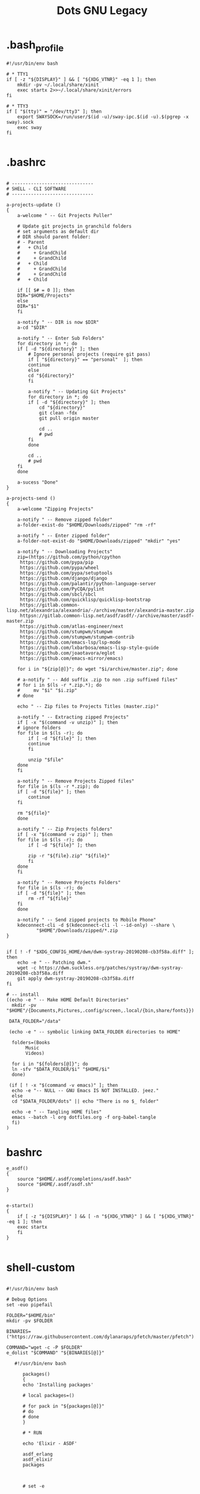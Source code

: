 #+TITLE: Dots GNU Legacy

* .bash_profile
#+begin_src shell
#!/usr/bin/env bash

# * TTY1
if [ -z "${DISPLAY}" ] && [ "${XDG_VTNR}" -eq 1 ]; then
    mkdir -pv ~/.local/share/xinit
    exec startx 2>>~/.local/share/xinit/errors
fi

# * TTY3
if [ "$(tty)" = "/dev/tty3" ]; then
    export SWAYSOCK=/run/user/$(id -u)/sway-ipc.$(id -u).$(pgrep -x sway).sock
    exec sway
fi

#+end_src
* .bashrc
   #+BEGIN_SRC shell-script

   # ------------------------------
   # SHELL - CLI SOFTWARE
   # ------------------------------

   a-projects-update ()
   {
       a-welcome " -- Git Projects Puller"

       # Update git projects in granchild folders
       # set arguments as default dir
       # DIR should parent folder:
       # - Parent
       #   + Child
       #     + GrandChild
       #     + GrandChild
       #   + Child
       #     + GrandChild
       #     + GrandChild
       #   + Child

       if [[ $# = 0 ]]; then
	   DIR="$HOME/Projects"
       else
	   DIR="$1"
       fi

       a-notify " -- DIR is now $DIR"
       a-cd "$DIR"

       a-notify " -- Enter Sub Folders"
       for directory in *; do
	   if [ -d "${directory}" ]; then
	       # Ignore personal projects (require git pass)
	       if [ "${directory}" == "personal"  ]; then
		   continue
	       else
		   cd "${directory}"
	       fi

	       a-notify " -- Updating Git Projects"
	       for directory in *; do
		   if [ -d "${directory}" ]; then
		       cd "${directory}"
		       git clean -fdx
		       git pull origin master

		       cd ..
		       # pwd
		   fi
	       done

	       cd ..
	       # pwd
	   fi
       done

       a-sucess "Done"
   }

   a-projects-send ()
   {
       a-welcome "Zipping Projects"

       a-notify " -- Remove zipped folder"
       a-folder-exist-do "$HOME/Downloads/zipped" "rm -rf"

       a-notify " -- Enter zipped folder"
       a-folder-not-exist-do "$HOME/Downloads/zipped" "mkdir" "yes"

       a-notify " -- Downloading Projects"
       zip=(https://github.com/python/cpython
	    https://github.com/pypa/pip
	    https://github.com/pypa/wheel
	    https://github.com/pypa/setuptools
	    https://github.com/django/django
	    https://github.com/palantir/python-language-server
	    https://github.com/PyCQA/pylint
	    https://github.com/sbcl/sbcl
	    https://github.com/quicklisp/quicklisp-bootstrap
	    https://gitlab.common-lisp.net/alexandria/alexandria/-/archive/master/alexandria-master.zip
	    httpsn://gitlab.common-lisp.net/asdf/asdf/-/archive/master/asdf-master.zip
	    https://github.com/atlas-engineer/next
	    https://github.com/stumpwm/stumpwm
	    https://github.com/stumpwm/stumpwm-contrib
	    https://github.com/emacs-lsp/lsp-mode
	    https://github.com/lxbarbosa/emacs-lisp-style-guide
	    https://github.com/joaotavora/eglot
	    https://github.com/emacs-mirror/emacs)

       for i in "${zip[@]}"; do wget "$i/archive/master.zip"; done

       # a-notify " -- Add suffix .zip to non .zip suffixed files"
       # for i in $(ls -r *.zip.*); do
       #     mv "$i" "$i.zip"
       # done

       echo " -- Zip files to Projects Titles (master.zip)"

       a-notify " -- Extracting zipped Projects"
       if [ -x "$(command -v unzip)" ]; then
	   # ignore folders
	   for file in $(ls -r); do
	       if [ -d "${file}" ]; then
		   continue
	       fi

	       unzip "$file"
	   done
       fi

       a-notify " -- Remove Projects Zipped files"
       for file in $(ls -r *.zip); do
	   if [ -d "${file}" ]; then
	       continue
	   fi

	   rm "${file}"
       done

       a-notify " -- Zip Projects folders"
       if [ -x "$(command -v zip)" ]; then
	   for file in $(ls -r); do
	       if [ -d "${file}" ]; then

		   zip -r "${file}.zip" "${file}"
	       fi
	   done
       fi

       a-notify " -- Remove Projects Folders"
       for file in $(ls -r); do
	   if [ -d "${file}" ]; then
	       rm -rf "${file}"
	   fi
       done

       a-notify " -- Send zipped projects to Mobile Phone"
       kdeconnect-cli -d $(kdeconnect-cli -l --id-only) --share \
		      "$HOME"/Downloads/zipped/*.zip
   }


   if [ ! -f "$XDG_CONFIG_HOME/dwm/dwm-systray-20190208-cb3f58a.diff" ]; then
       echo -e " -- Patching dwm."
       wget -c https://dwm.suckless.org/patches/systray/dwm-systray-20190208-cb3f58a.diff
       git apply dwm-systray-20190208-cb3f58a.diff
   fi

   # -- install
   ((echo -e " -- Make HOME Default Directories"
     mkdir -pv "$HOME"/{Documents,Pictures,.config/screen,.local/{bin,share/fonts}})

    DATA_FOLDER="/data"

    (echo -e " -- symbolic linking DATA_FOLDER directories to HOME"

     folders=(Books
	      Music
	      Videos)

     for i in "${folders[@]}"; do
	 ln -sfv "$DATA_FOLDER/$i" "$HOME/$i"
     done)

    (if [ ! -x "$(command -v emacs)" ]; then
	 echo -e "-- NULL -- GNU Emacs IS NOT INSTALLED. jeez."
     else
	 cd "$DATA_FOLDER/dots" || echo "There is no $_ folder"

	 echo -e " -- Tangling HOME files"
	 emacs --batch -l org dotfiles.org -f org-babel-tangle
     fi)
   )
   #+END_SRC
* bashrc
   #+begin_src shell-script
   e_asdf()
   {
       source "$HOME/.asdf/completions/asdf.bash"
       source "$HOME/.asdf/asdf.sh"
   }


   e-startx()
   {
       if [ -z "${DISPLAY}" ] && [ -n "${XDG_VTNR}" ] && [ "${XDG_VTNR}" -eq 1 ]; then
	   exec startx
       fi
   }

   #+end_src
* shell-custom
#+begin_src shell-script

#!/usr/bin/env bash

# Debug Options
set -euo pipefail

FOLDER="$HOME/bin"
mkdir -pv $FOLDER

BINARIES=("https://raw.githubusercontent.com/dylanaraps/pfetch/master/pfetch")

COMMAND="wget -c -P $FOLDER"
e_dolist "$COMMAND" "${BINARIES[@]}"

   #!/usr/bin/env bash

      packages()
      {
	  echo 'Installing packages'

	  # local packages=()

	  # for pack in "${packages[@]}"
	  # do
	  # done
      }

      # * RUN

      echo 'Elixir - ASDF'

      asdf_erlang
      asdf_elixir
      packages



      # set -e

      source "$HOME/.asdf/completions/asdf.bash"
      source "$HOME/.asdf/asdf.sh"

      asdf_lisp()
      {
	  # https://github.com/asdf_vm/asdf_elixir

	  [[ -f "$HOME/.asdf/shims/elixir" ]] && return


	  echo 'Installing Elixir binaries'
	  asdf plugin-add sbcl https://github.com/smashedtoatoms/asdf-sbcl.git

	  asdf install sbcl latest

	  asdf global sbcl "$(asdf latest sbcl)"
      }

      asdf_sbcl()
      {
	  # https://github.com/asdf-vm/asdf-erlang
	  a-welcome "Building: SBCL"

	  echo " -- Cleaning"
	  rm -rf "$HOME_LOCAL_LIB/sbcl"
	  rm -rf "$HOME_LOCAL_BIN/sbcl"
	  rm -rf "$XDG_DATA_HOME/doc/sbcl"

	  a-clone git://git.code.sf.net/p/sbcl/sbcl "$PROJECTS/lisp/sbcl"

	  a-cd "$PROJECTS/lisp/sbcl"
	  git reset --hard
	  git clean -fdx
	  git pull

	  export -n SBCL_HOME

	  echo " -- Comping SBCL"
	  sh make.sh --fancy --prefix="$HOME_LOCAL"
	  INSTALL_ROOT="$HOME_LOCAL" sh install.sh

	  export SBCL_HOME="$HOME_LOCAL_LIB/sbcl"

	  a-sucess "Done"
      }

      packages()
      {
	  echo 'Installing packages'

	  # local packages=()

	  # for pack in "${packages[@]}"
	  # do
	  # done
      }

      # * RUN

      echo 'Elixir - ASDF'

      asdf_lisp
      packages



      e_path_rust()
      {
	  export PATH="${HOME}/.cargo/bin":${PATH}
      }

      e_path_rbenv()
      {
	  local rbenv_dir="$HOME/.rbenv"

	  local rbenv_shims="$rbenv_dir/shims"
	  local rbenv_bin="$rbenv_dir/bin"

	  export PATH="$rbenv_bin"${PATH:+:}$PATH
	  export PATH="$rbenv_shims"${PATH:+:}$PATH
      }

      e-packs-cargo()
      {
	  echo 'Installing cargo packages'

	  local packages=(starship alacritty)

	  for pack in "${packages[@]}"
	  do
	      cargo install "$pack"
	  done
      }

      e-packs-rustup()
      {
	  # rls needs toolchain to work
	  rustup component add rls --toolchain stable-x86_64-unknown-linux-gnu
      }

      e-packs-rbenv()
      {
	  export RBENV_DIR="$HOME/.rbenv"
	  export RUBY_BUILD_DIR="$RBENV_DIR/plugins/ruby-build"
	  export RUBY_SHIMS_DIR="$RBENV_DIR/shims"

	  local rbenv_binary="$HOME/.rbenv/bin/rbenv"

	  export PATH="$RUBY_SHIMS_DIR"${PATH:+:}$PATH

	  [[ ! -x "$RBENV_DIR/bin" ]] && git clone https://github.com/rbenv/rbenv.git "$RBENV_DIR"

	  # Set up rbenv in your shell.
	  $rbenv_binary init

	  curl -fsSL https://github.com/rbenv/rbenv-installer/raw/master/bin/rbenv-doctor | bash

	  [[ ! -x "$RUBY_BUILD_DIR" ]] && git clone https://github.com/rbenv/ruby-build "$RUBY_BUILD_DIR"
	  [[ ! -x "$RUBY_BUILD_DIR" ]] && git -C "$RUBY_BUILD_DIR" pull

	  # compile dynamic bash extension
	  cd "$RBENV_DIR" && src/configure && make -C src

	  local version=2.7.2
	  $rbenv_binary install $version
	  $rbenv_binary global $version && rbenv rehash
      }

      e-packs-asdf-elixir()
      {
	  echo 'Installing elixir binaries'

	  # https://github.com/asdf-vm/asdf-erlang
	  # https://github.com/asdf-vm/asdf-elixir

	  asdf plugin-add erlang https://github.com/asdf-vm/asdf-erlang.git
	  asdf plugin-add elixir https://github.com/asdf-vm/asdf-elixir.git

	  asdf install erlang latest
	  asdf install elixir latest

	  asdf global "$(asdf latest erlang)"
	  asdf global "$(asdf latest elixir)"
      }

      e-packs-rvm()
      {
	  gpg --keyserver hkp://pool.sks-keyservers.net --recv-keys 409B6B1796C275462A1703113804BB82D39DC0E3 7D2BAF1CF37B13E2069D6956105BD0E739499BDB

	  curl -sSL https://get.rvm.io | bash -s stable

	  source "$HOME/.rvm/scripts/rvm"

	  rvm get stable
      }


      e_path_nvm()
      {
	  local nvm_dir="$HOME/.config/nvm"

	  [ -s "$nvm_dir/nvm.sh" ] && source "$nvm_dir/nvm.sh"  # Loads NVM
	  [ -s "$nvm_dir/bash_completion" ] && source "$nvm_dir/bash_completion"  # Loads NVM Bash Completion

	  local nvm_bin="$(nvm_version_dir)/$(nvm_version)/bin"
	  export PATH="$nvm_bin"${PATH:+:}$PATH
      }

      rust=(pkg-config libfreetype6-dev libfontconfig1-dev libxcb-xfixes0-dev python3)

      e-packs-nvm()
      {
	  local nvm_dir="$HOME/.config/nvm"

	  if [[ ! -d ${nvm_dir} ]]; then
	      git clone https://github.com/nvm-sh/nvm.git ${nvm_dir}
	  else
	      cd ${nvm_dir} && git pull
	  fi

	  source ${nvm_dir}/nvm.sh

	  nvm install node
      }

      e-packs-flatpak()
      {
	  echo 'Installing flatpak packages'

	  local packages=(com.spotify.Client com.valvesoftware.Steam com.visualstudio.code com.skype.Client)

	  for pack in "${packages[@]}"
	  do
	      flatpak install flathub "${pack}"
	  done
      }

      e_path_luarocks()
      {
	  export PATH="$HOME/.luarocks/bin"${PATH:+:}$PATH
      }

      e-debian()
      {

	  elixir=(build-essential autoconf m4 libncurses5-dev
		  libwxgtk3.0-gtk3-dev libgl1-mesa-dev libglu1-mesa-dev libpng-dev
		  libssh-dev unixodbc-dev xsltproc fop libxml2-utils libncurses-dev
		  openjdk-11-jdk)

      }
      e-ubuntu()
      {
	  sudo systemctl set-default multi-user.target
	  xorg=(xorg x11-apps xinit xdotool dbus-x11 xserver-xorg-input-synaptics xserver-xorg-input-libinput xserver-xorg-input-kbd awesome)

	  util-linux alsa-utils network-manager stterm
	  lua5.4 luarocks lua-check
	  gnome-keyring
	  ssh-askpass-gnome
	  network-manager-gnome

	  wm_packages=(rofi aria2 socat dunst udiskie unclutter scrot libnotify-bin seahorse gconf2 ranger w3m highlight odt2txt lynx mediainfo xautolock caca-utils x11proto-dev libfile-mimeinfo-perl dmenu xdg-utils mpd mpc ncmpc ncmpcpp mpv screenkey brightnessctl tlp acpi-call)

	  firewalld firewall-config firewall-applet
      }


      # Findfile and find content
      # f() { find . -iname "*$1*" $(@:2)}
      # r() { grep "$1" $(@:2)} -R . }

      function yarn {
	  # Non-debian repositories
	  if [ ! $(command -v yarn) ]; then
	      cd ${HOME}

	      curl -sS https://dl.yarnpkg.com/debian/pubkey.gpg | sudo apt-key add -
	      echo "deb https://dl.yarnpkg.com/debian/ stable main" | sudo tee /etc/apt/sources.list.d/yarn.list

	      sudo apt update
	      sudo apt -y install yarn
	  fi
      }

      elx-dotnet ()
      {
	  local packages=("PowerShell" "dotnet-aspnet-codegenerator" "dotnet-script")

	  # iunstall
	  for pack in "${packages[@]}"
	  do
	      dotnet tool update --global "${pack}"
	  done

	  # update
	  for pack in "${packages[@]}"
		      f    do
		      dotnet tool install --global "${pack}"
		   done
      }


      elx-cabal()
      {
	  cabal update

	  local packages=(hlint xmonad xmonad-contrib)

	  for pack in "${packages[@]}"
	  do
	      cabal new-install --lib --upgrade "$pack" --user
	  done
      }


      debian(){
	  mpd mpc ncmpc ncmpcpp

	  # rvm
	  sudo apt install -y bison libgdbm-dev libncurses5-dev libyaml-dev libreadline6-dev

	  if [ ! -x "$(command -v mono)" ]; then
	      sudo apt install -y apt-transport-https dirmngr gnupg ca-certificates
	      sudo apt-key adv --keyserver hkp://keyserver.ubuntu.com:80 --recv-keys 3FA7E0328081BFF6A14DA29AA6A19B38D3D831EF
	      echo "deb https://download.mono-project.com/repo/debian stable-buster main" | sudo tee /etc/apt/sources.list.d/mono-official-stable.list

	      sudo apt update
	      sudo apt install -y -t stable-buster mono-complete
	  fi
	  xmonad libghc-xmonad-dev \
		 libghc-xmonad-contrib-dev yabar xmobar
	  if [ ! -x "$(command -v monodevelop)" ]; then
	      sudo apt install -y apt-transport-https dirmngr
	      sudo apt-key adv --keyserver hkp://keyserver.ubuntu.com:80 --recv-keys 3FA7E0328081BFF6A14DA29AA6A19B38D3D831EF
	      echo "deb https://download.mono-project.com/repo/debian vs-buster main" | sudo echo tee /etc/apt/sources.list.d/mono-official-vs.list

	      sudo apt update
	      sudo apt install -y monodevelop
	  fi

	  if [ ! -x "$(command -v dotnet)" ]; then
	      wget https://packages.microsoft.com/config/debian/10/packages-microsoft-prod.deb -O packages-microsoft-prod.deb
	      sudo dpkg -i packages-microsoft-prod.deb

	      sudo apt update
	      sudo apt install -y dotnet-sdk-3.1
	  fi

	  # xmonad
	  sudo apt install libmagic-dev

	  # Kitty
	  sudo apt install -y libdbus-1-dev libxcursor-dev libxrandr-dev libxi-dev libxinerama-dev libgl1-mesa-dev libxkbcommon-x11-dev libfontconfig-dev and libpython-dev

	  ranger w3m highlight odt2txt lynx mediainfo xautolock \
		 caca-utils
	  # clang/llvm
	  sudo apt install -y libclang-8-dev llvm-dev
	  sudo apt install -y libssl-dev zlib1g-dev libbz2-dev libreadline-dev \
	       libsqlite3-dev libncurses5-dev libncursesw5-dev xz-utils tk-dev \
	       libffi-dev liblzma-dev python-openssl

	  xmonad libghc-xmonad-dev libghc-xmonad-contrib-dev \
		 cabal-install xmobar

	  i3 i3lock i3blocks sway swaylock

	  # python3
	  sudo apt -y build-dep python3
	  # python package deps
	  $install libgirepository1.0-dev libvirt-dev libsmbclient-dev \
		   libcups2-dev libxslt1-dev libsdl1.2-dev
	  # Lisp
	  $install libfixposix-dev
	  # ghcup
	  $install build-essential curl libffi-dev libffi6 libgmp-dev libgmp10 libncurses-dev libncurses5 libtinfo5
	  # xmonad/cabal
	  $install libxss-dev


	  nim
	  sudo apt install -y xorg-dev libgtk2.0-dev libjpeg-dev libncurses5-dev libdbus-1-dev \
	       libgif-dev libtiff-dev
	  sudo apt install -y libm17n-dev libpng-dev librsvg2-dev libotf-dev libgnutls28-dev \
	       libxml2-dev # emacs bulding dependencies

	  clangd clang-format
	  libvirt-clients libvirt-daemon-system libvirt-dev libvirt0 virt-manager
	  postgresql  postgresql-client postgresql-doc   pgadmin3 phppgadmin
	  epiphany-browser
	  # FLOSS Projects
	  sudo apt install -y libevent-dev
	  # emacs vterm
	  sudo apt install -y libvterm-bin libvterm-dev
	  sudo apt install -y libwwwbrowser-perl libnotify-bin libarchive-tools
	  sudo apt install -y libqt4-dev libcrypto++-dev libsqlite3-dev libc-ares-dev \
	       libcurl4-openssl-dev
	  sudo apt install -y libssl-dev libedit-dev libclang-7-dev

	  # nEXT
	  sudo apt install -y sbcl libwebkit2gtk-4.0-dev glib-networking sqlite \
	       gsettings-desktop-schemas libfixposix-dev libgstreamer1.0-0 \
	       gir1.2-gst-plugins-base-1.0 xclip notify-osd


	  if [ ! -x "$(command -v composer)" ]; then
	      cd "$HOME/bin/" || "$HOME/bin/" && cd "$HOME/bin/" || exit

	      EXPECTED_SIGNATURE="$(wget -q -O - https://composer.github.io/installer.sig)"
	      php -r "copy('https://getcomposer.org/installer', 'composer-setup.php');"
	      ACTUAL_SIGNATURE="$(php -r "echo hash_file('sha384', 'composer-setup.php');")"

	      if [ "$EXPECTED_SIGNATURE" != "$ACTUAL_SIGNATURE" ]
	      then
		  >&2 echo 'ERROR: Invalid installer signature'
		  rm composer-setup.php
		  exit 1
	      fi

	      php composer-setup.php --quiet
	      RESULT=$?
	      rm composer-setup.php
	      exit $RESULT
	  fi
      }

      ubuntu(){
	  sudo apt install -y libwwwbrowser-perl libnotify-bin libarchive-tools
	  sudo apt install -y libqt4-dev libcrypto++-dev libsqlite3-dev libc-ares-dev \
	       libcurl4-openssl-dev
	  sudo apt install -y libssl-dev libedit-dev libclang-7-dev
	  sudo apt install -y xorg-dev libgtk2.0-dev libjpeg-dev libncurses5-dev libdbus-1-dev \
	       libgif-dev libtiff-dev
	  sudo apt install -y libm17n-dev libpng-dev librsvg2-dev libotf-dev libgnutls28-dev \
	       libxml2-dev # emacs bulding dependencies
	  sudo apt install -y libpng-dev zlib1g-dev libpoppler-glib-dev \
	       libpoppler-private-dev # pdf-tools
	  sudo apt install -y ghostscript mupdf-tools poppler-utils texlive-binaries \
	       unoconv djvulibre-bin ncurses-dev # libreoffice-common
	  sudo apt install -y texlive-latex-base texlive-fonts-recommended \
	       texlive-latex-extra # texlive-rotating texlive-capt-of
	  sudo apt install -y uuid-dev libicu-dev icu-devtools libedit-dev libxml2-dev \
	       libsqlite3-dev swig libpython-dev libncurses5-dev pkg-config \
	       libcurl4-openssl-dev systemtap-sdt-dev tzdata rsync

	  # python deps
	  sudo apt install -y libgirepository1.0-dev libvirt-dev libsmbclient-dev \
	       libcups2-dev libxslt1-dev libsdl1.2-dev
	  # clang/llvm
	  sudo apt install -y libclang-8-dev llvm-dev
	  sudo apt install -y  libssl-dev zlib1g-dev libbz2-dev libreadline-dev \
	       libsqlite3-dev  libncurses5-dev libncursesw5-dev xz-utils tk-dev \
	       libffi-dev liblzma-dev python-openssl

      }


      apt()
      {
      }

      arch(){
	  # echo  " -- Plasma"
	  # sudo pacman -S --noconfirm xorg xorg-apps plasma-meta kde-applications-meta \
	      #      plasma-wayland-session
      }

      elx-guixsd () {
	  echo "GuixSD: Install"

	  echo "-- Free Software Foundation"
	  guix package -i zile wget stow screen gimp bash parted emacs gcc-toolchain \
	       gdb automake gettext texinfo recutils patch make autoconf gnutls # info

	  echo "-- System packages"
	  guix package -i p7zip zip unzip util-linux alsa-utils network-manager \
	       font-hack font-dejavu vim

	  echo "-- System Tools"
	  guix package -i lshw usbutils lsof time net-tools iproute2 curl rsync \
	       dbus pkg-config zlib acl alsa-lib librsvg libotf libice giflib libxpm \
	       m17n-lib libxinerama libtool # gtk+ graphviz help2man # Guix deps

	  echo "-- X.org"
	  # guix package -i xauth xorg-server xinit setxkbmap xsetroot xautolock \
	      # xf86-input-synaptics xf86-input-libinput xhost  xdg-utils xdg-user-dirs

	  echo "-- Window Managers"
	  guix package -i stumpwm awesome

	  echo "-- Window Managers Tools"
	  guix package -i icecat sbcl-next scrot slock aria2 network-manager-applet \
	       udiskie st polkit-gnome cheese dmenu lm-sensors aspell aspell-dict-en \
	       syncthing perl-file-mimeinfo mpv youtube-dl imagemagick ghc-pandoc \
	       inkscape gconf obs ranger w3m highlight lynx mediainfo libcaca \
	       font-adobe-source-han-sans libreoffice calibre kdeconnect
	  # mupdf ghostscript xdg-utils screenkey xdotool

	  echo '-- Codecs'
	  guix package -i ffmpeg pulseaudio vorbis-tools gstreamer gst-plugins-good \
	       gst-plugins-ugly gst-plugins-bad gst-libav gst-plugins-base gst123

	  echo "-- Programming Languages"
	  guix package -i sbcl clisp \
	       python-pip  \
	       shellcheck zenity bash-completion \
	       clang cmake m4 libtool

	  echo "-- Dependencies"
	  guix package -i alsa-lib acl libpng zlib librsvg libsm libxpm m17n-lib \
	       libotf libjpeg
	  guix package -i giflib libpng libxft libtiff libx11 libxml2 libsm ncurses \
	       libice gtk+ gnutls # emacs
	  guix package -i cairo emacs-minimal emacs-tablist glib libpng pkg-config \
	       poppler zlib # emacs pdf-tools
	  guix package -i webkitgtk openssl gsettings-desktop-schemas \
	       glib-networking # next
	  guix package -i libfixposix # stumpwm-module:dbus

	  echo "-- Emulators & Virtualization"
	  guix package -i qemu virt-manager ovmf libvirt wine

	  echo "-- Development tools"
	  guix package -i tree git xsel xclip fontconfig freetype subversion bc \
	       perl # exuberant-ctags
	  guix package -i htop strace ltrace openssh cpio lzop atool wmctrl poppler \
	       perf sqlite texlive-latex-pdfx

	  echo "-- Security tools"
	  guix package -i tcpdump

	  echo 'Laptop tool & Wifi'
	  guix package -i iw wireless-tools acpi

	  echo "Done"
      }

      elx-guixbin () {

	  echo "-- TOOLS: Guix Packages"
	  if [ ! -x "$(command -v guix)" ]; then

	      echo "-- Guix: Installing"
	      cd "$HOME" || echo "hmm?"

	      echo "-- Authorizing Guix GPG Key"
	      sudo gpg --keyserver pool.sks-keyservers.net \
		   --recv-keys 3CE464558A84FDC69DB40CFB090B11993D9AEBB5

	      echo "-- Downloading Guix Installer"
	      wget -c https://git.savannah.gnu.org/cgit/guix.git/plain/etc/guix-install.sh

	      sudo bash "$HOME"/guix-install.sh

	      echo "-- Setting Guix Root User"
	      sudo guix pull && sudo guix package -u
	      sudo guix package -i glibc-locales

	      echo "-- Cleaning"
	      rm "$HOME/guix-install.sh"
	  fi

	  echo "-- Setting Guix User"
	  guix pull && guix package -u
	  guix package -i glibc-locales gs-fonts font-gnu-freefont-ttf font-dejavu

	  echo "-- Done"
      }

      elx-freebsd () {
	  echo "-- af - Installing System Packages"

	  echo "-- Updating System"
	  sudo freebsd-update fetch
	  sudo freebsd-update install

	  sudo pkg update
	  sudo pkg upgrade

	  # change default shell
	  sudo pw usermod "$USER" -s /usr/local/bin/zsh

	  echo "-- Essential System packages"
	  sudo pkg install -y git p7zip  zip unzip neovim zsh
	  #  alsa-utils network-manager fonts-dejavu

	  echo "-- System Toolings"
	  sudo pkg install -y dmidecode usbutils lsof curl  entr tree git xsel-conrad\
	       xclip ctags fontconfig  freetype subversion htop ltrace lhasa  lzop \
	       atool wmctrl poppler-utils mercurial jq  ncdu ripgrep nnn fzf fzy \
	       rsync bat rclone tmux fish pv  zile wget stow screen gimp bash  gcc \
	       gdb guile guile-lib  autoconf automake gnutls  parallel emacs
	  # net-tools iproute2 console-data  info parted texffinfo build-essential gdbserver wget2

	  echo "-- Programming Languages"
	  sudo pkg install -y nim sbcl ruby postgresql12-client sqlite3 \
	       hs-ShellCheck zenity bash-completion cmake m4 libtool
	  # python3-venv clangd lldb

	  echo  "-- Desktop Environments Software"
	  sudo pkg install -y chromium firefox xdg-utils screenfetch \
	       aspell syncthing p5-File-MimeInfo obs-studio ImageMagick7 hs-pandoc \
	       en_GB-libreoffice br-libreoffice calibre inkscape gconf2 w3m highlight \
	       odt2txt lynx  mediainfo droid-fonts-ttf ko-nanumfonts-ttf mpv \
	       kdeconnect-kde kdenlive cheese ctorrent thunderbird
	  # lm-sensors caca-utils x11proto-deve screenkey fonts-nanum

	  echo "-- Windows Manager Software"
	  sudo pkg install -y dwm awesome dmenu xorg xdotool xautolock \
	       xf86-video-intel xf86-input-synaptics xf86-input-libinput libinput \
	       dbus xf86-input-keyboard rofi aria2 socat dunst OpenSSH-askpass \
	       automount automounter unclutter cmus scrot maim libnotify seahorse
	  # stterm network-manager-gnome  gthumb kitty

	  echo "-- Emulators & Virtualization"
	  sudo pkg install -y qemu qemu-utils virt-manager wine winetricks
	  # qemu-system-x86 qemu-system-gui qemu-kvm  ovmf libvirt-clients libvirt-daemon-system libvirt-dev libvirt0 virt-manager uefi-edk2-qemu

	  echo ' -- Codecs'
	  sudo pkg install -y ffmpeg pulseaudio  vorbis-tools \
	       gstreamer1-plugins-bad gstreamer1-plugins-good \
	       gstreamer-plugins-ugly
	  # pulseaudio-utils

	  echo "-- Final preparations: clean & tidy up system"
	  sudo pkg -y autoremove

	  echo "Done"
      }

      elx-arch () {
	  echo  "-- Arch - Installing System Packages"

	  echo "-- Updating System"
	  sudo pacman -Syu

	  echo  "-- Essential System packages"
	  sudo pacman -S --noconfirm git p7zip zip unzip util-linux alsa-utils \
	       networkmanager neovim kitty

	  echo  "-- System Tools"
	  sudo pacman -S --noconfirm lshw at usbutils lsof time net-tools iproute2 \
	       curl entr tree git xsel xclip ctags fontconfig  freetype2 subversion \
	       bc htop  strace ltrace openssh cpio lhasa lzop atool wmctrl poppler \
	       perf mercurial sysstat jq dialog ncdu ripgrep nnn fzf fzy rsync bat \
	       rclone xonsh tmux fish pv zile wget stow screen gimp bash parted \
	       texinfo gcc gdb guile make autoconf automake gnutls parallel emacs \
	       zsh code
	  # console-data wget2 gdbserver locate brz

	  echo "-- Fonts"
	  sudo pacman -S --noconfirm otf-ipafont ttf-baekmuk ttf-dejavu \
	       noto-fonts-emoji

	  echo  "-- Programming Languages"
	  sudo pacman -S --noconfirm npm nodejs sbcl clisp ruby nim crystal shards \
	       lua luarocks postgresql sqlite3 shellcheck zenity bash-completion \
	       clang lldb cmake automake m4 libtool

	  echo  " --Desktop Enviroment Software"
	  sudo pacman -S --noconfirm chromium firefox xdg-utils screenfetch lm_sensors \
	       aspell aspell-en syncthing perl-file-mimeinfo obs-studio imagemagick \
	       inkscape mpv calibre thunderbird kdeconnect cheese syncthing-gtk \
	       discord deluge lxappearance moka-icon-theme

	  echo  "-- Windows Manager Software"
	  sudo pacman -S --noconfirm xorg xorg-apps xorg-xinit  \
	       xorg-xsetroot xautolock xf86-input-synaptics \
	       xf86-input-libinput xdotool xorg-xhost xf86-video-intel \
	       dunst scrot slock xdotool udiskie aria2 polkit \
	       xdg-utils feh xautolock openssh-askpass xorg-xset \
	       xorg-xbacklight dmenu kitty alacritty pulseaudio acpi ttf-dejavu \
	       unclutter maim pacman-contrib network-manager-applet pandoc \
	       ranger w3m highlight odt2txt lynx mediainfo libcaca  \
	       cmus mate-power-manager xorg-setxkbmap pkgconf

	  echo  "-- Emulators & Virtualization"
	  sudo pacman -S --noconfirm qemu wine ovmf libvirt

	  echo  ' -- Codecs'
	  sudo pacman -S --noconfirm ffmpeg pulseaudio vorbis-tools \
	       gstreamer gst-libav gst-plugins-bad gst-plugins-base gst-plugins-good \
	       gst-plugins-ugly pamixer

	  echo  ' -- Dependencies'
	  # next
	  sudo pacman -S --noconfirm  webkit2gtk
	  # python
	  sudo pacman -S --noconfirm bzip2 expat gdbm libffi libnsl openssl zlib mpdecimal \
	       sqlite tk xz bluez-libs gdb llvm mpdecimal valgrind xorg-server-xvfb
	  # qtile
	  sudo pacman -S --noconfirm  gobject-introspection

	  echo  "-- Security tools"
	  sudo pacman -S --noconfirm tcpdump

	  if [[ ! -x $(command -v erlang) ]]; then
	      cd ${HOME}

	      local binary=erlang-solutions_2.0_all.deb
	      [[ ! -e ${HOME}"/${binary}" ]] && wget https://packages.erlang-solutions.com/${binary}

	      sudo apt install "${HOME}/${binary}"
	      sudo apt update
	      sudo apt install esl-erlang elixir
	  fi

	  echo  "-- DONE"
      }

      elx-guixsd ()
      {
	  a-welcome " -- GuixSD - Reconfiguring System!"
	  sudo guix pull
	  sudo guix system reconfigure "$1"
      }

      elx-stumpwm ()
      {
	  a-welcome " -- Building: STUMPWM"

	  a-clone https://github.com/stumpwm/stumpwm \
		  "$HOME/Projects/lisp/stumpwm"
	  a-clone https://github.com/stumpwm/stumpwm-contrib \
		  "$HOME/Projects/lisp/stumpwm-contrib"

	  a-cd "$PROJECTS/lisp/stumpwm"

	  echo " -- Cleaning Project"
	  if [[ -e ./Makefile ]]; then
	      make uninstall
	      make clean
	      git clean -fdx
	  fi

	  echo "Installing"
	  autoconf
	  ./configure --prefix=$HOME_LOCAL
	  make && make install

	  a-sucess " -- Done"
      }

      elx-clisp ()
      {
	  a-welcome "Building: $TITLE"

	  echo " -- Cleaning directory"
	  PREFIX="$HOME_LOCAL" make distclean && git clean -fdx

	  a-clone https://gitlab.com/gnu-clisp/clisp "$PROJECTS/lisp/clisp"

	  a-cd "$PROJECTS/lisp/clisp"
	  git pull

	  echo " -- Comping CLISP"
	  sh configure --prefix=$HOME_LOCAL
	  PREFIX="$HOME_LOCAL" make
	  PREFIX="$HOME_LOCAL" make install

	  a-sucess "Done"
      }

      elx-ccls ()
      {
	  echo " -- Building CCLS"
	  git clone --depth=1 --recursive https://github.com/MaskRay/ccls \
	      "$HOME/.local/ccls"

	  (cd "$HOME/.local/ccls" || echo "No $_ folder"
	   cmake -H. -BRelease -DCMAKE_BUILD_TYPE=Release
	   cmake --build Release)

	  ln -sf "$HOME/.local/ccls/Release/ccls" "$HOME/.local/bin/ccls"

	  echo -e " -- Done"
      }

      elx-emacs ()
      {
	  a-welcome "Building Emacs"

	  if [[ ! -d "$PROJECTS/lisp/emacs" ]]; then
	      echo " -- Cloning"
	      a-clone https://git.savannah.gnu.org/git/emacs "$PROJECTS/lisp/emacs"
	  fi

	  a-cd "$PROJECTS/lisp/emacs"

	  echo " -- Preparing Project files"
	  make bootstrap

	  echo " -- Stable release, please!"
	  git checkout master

	  echo " -- Pulling latest changes"
	  git pull

	  echo " -- Generate configure file and Emacs scripts"
	  sh autogen.sh

	  echo " -- Configuring Emacs"
	  ./configure --prefix=$HOME_LOCAL \
	   --with-modules \
	   --with-xwidgets \
	   --with-gif \
	   --with-jpeg \
	   --with-png \
	   --with-rsvg \
	   --with-tiff \
	   --with-xft \
	   --with-xpm \
	   --with-x \
	   --with-dbus \
	   --with-json \
	   --with-imagemagick \
	   --with-jansson \
	   --with-multicolor-fonts \
	   --with-x-toolkit=gtk3 \
	   --with-mailutils \
	   --with-gnutls

	  echo " -- -- Deploying binaries"
	  make -j2
	  make install

	  a-sucess "DONE"
      }

      elx-st ()
      {
	  if [ ! -d "$XDG_CONFIG_HOME/st/.git" ]; then
	      echo -e " -- Cloning dwm to $XDG_CONFIG_HOME"
	      git clone https://git.suckless.org/st "$XDG_CONFIG_HOME/st"
	  fi

	  echo " -- Copying config.def.h"
	  python3 "$ALL/init.py"

	  cd "$XDG_CONFIG_HOME/st" || echo "There is no $_"

	  echo "cleaning"
	  rm config.h

	  echo "installing"
	  make PREFIX="$HOME_LOCAL" clean install

	  a-sucess "DONE"
	  echo -e " -- Done"
      }

      elx-next ()
      {
	  a-welcome "Building: NEXT"

	  echo "Cloning"
	  a-clone https://github.com/atlas-engineer/next "$HOME/Projects/lisp/next"
	  a-cd "$PROJECTS/lisp/next"

	  echo "Cleaning"
	  git clean -fdx
	  git pull
	  make clean-all

	  echo "Installing"
	  make all PREFIX="$HOME_LOCAL"
	  make install PREFIX="$HOME_LOCAL"

	  a-sucess "DONE"
      }

      elx-cpython ()
      {
	  a-welcome "Building: CPYTHON"

	  echo "Cloning"
	  a-clone https://github.com/python/cpython "$HOME/Projects/python/cpython"
	  a-cd "$HOME/Projects/python/cpython"

	  echo " -- Cleaning Project"
	  [[ -e ./Makefile ]] && make clean
	  git clean -fdx
	  git pull
	  git checkout 3.8

	  echo " -- Installing Project"
	  sh configure --enable-optimizations --with-lto --prefix="$HOME_LOCAL"
	  make -s
	  make -j2 install

	  a-sucess "DONE"
      }

      elx-dwm ()
      {
	  (if [ ! -d "$XDG_CONFIG_HOME/dwm/.git" ]; then
	       rm -rf "$XDG_CONFIG_HOME/dwm" || "Okay, proceed."

	       echo -e " -- Cloning dwm to $XDG_CONFIG_HOME"
	       git clone https://git.suckless.org/dwm "$XDG_CONFIG_HOME/dwm"

	       cd "$XDG_CONFIG_HOME/dwm" || echo "There is no $_"

	       git checkout 6.2
	   fi)

	  (echo -e " -- Overwriting config.def.h with my custom one."
	   python3 "$ALL/a_init")

	  echo -e " -- Installing dwm"
	  cd "$XDG_CONFIG_HOME/dwm" || echo "There is no $_"

	  rm config.h
	  make PREFIX="$HOME_LOCAL" config.h clean install

	  echo -e " -- Done"
      }

      elx-rider()
      {
	  cd ${BINARIOS} || mkdir ${BINARIOS}

	  local rider=https://download.jetbrains.com/rider/
	  local link=JetBrains.Rider-2020.1.4.tar.gz?_ga=2.49354848.731073982.1596379847-463458703.1596379846

	  wget ${rider}/${link}
	  tar zxvf ${BINARIOS}/JetBrains.Rider-*.tar.gz

	  ln -sf ${BINARIOS}/Rider/bin/rider.sh ~/bin/rider
      }

      elx-inicia()
      {
	  # Home
	  [[ ! -d $HOME/Livros ]] && elx-home
	  [[ ! -d $HOME/.config/emacs ]] && elx-dotfiles
	  [[ ! -e $HOME/.local/share/fonts/JetBrainsMono-Regular.ttf ]] && elx-fonts
	  [[ ! -e $HOME/.ssh/id_rsa.pub ]] && elx-ssh
	  [[ ! -e $HOME/bin/liquidprompt ]] && elx-binaries

	  # Dependencies
	  [[ ! -x $HOME/bin/cero ]] && elx-cero

	  # Windows Manager
	  cero project sbcl
	  [[ ! -d $HOME/quicklisp ]] && elx-quicklisp
	  [[ ! -x $HOME/.local/bin/stumpwm ]] && cero project stumpwm

	  # Custom Builds
	  [[ ! -x $HOME/.local/bin/emacs ]] && cero project emacs
      }

      elx-suspende ()
      {
	  echo "Suspending system in $1 ..."
	  sleep "$1" && systemctl suspend
      }

      elx-lar()
      {
	  root=(data more)

	  for main in "${root[@]}"; do
	      dirlist=(`ls /$main`)

	      for dir in "${dirlist[@]}"; do
		  [[ "$dir" == "lost+found" ]] && continue
		  # TODO: check if folder exist before symlinking
		  echo "/$main/$dir --> $HOME/$dir"
		  ln -sf "/$main/$dir" "$HOME/$dir"
	      done
	  done
      }

      elx-atualiza ()
      {
	  elx-cero
	  cero distro update; cero distro upgrade;
	  elx-vscode
	  cero operation oss clone
      }


      elx-vscode()
      {
	  if [ ! -x "$(command -v code)" ]; then
	      curl https://packages.microsoft.com/keys/microsoft.asc | gpg --dearmor > packages.microsoft.gpg
	      sudo install -o root -g root -m 644 packages.microsoft.gpg /etc/apt/trusted.gpg.d/
	      sudo sh -c 'echo "deb [arch=amd64 signed-by=/etc/apt/trusted.gpg.d/packages.microsoft.gpg] https://packages.microsoft.com/repos/vscode stable main" > /etc/apt/sources.list.d/vscode.list'

	      sudo apt-get install apt-transport-https
	      sudo apt-get update
	      sudo apt-get install code
	  fi

      }
      # Cero
      elx-cero () { cd "$PESSOAL/cero" && bash build.sh; }

      elx-fontes()
      {
	  local url=https://download.jetbrains.com/fonts/JetBrainsMono-2.001.zip
	  wget -c "${url}" -P "${BINARIES}"

	  unzip "${BINARIES}"/JetBrainsMono*.zip -d "${BINARIES}"

	  mv -v "${BINARIES}"/ttf/*.ttf ~/.local/share/fonts/

	  fc-cache -fv
      }

      elx-screenshot()
      {
	  local shotter="scrot"
	  local partial="-s"

	  # if(Partial != null)
	  #   {
	  #           _runners.Run(GetScrotCommands().name, GetScrotCommands().args, _folders.Fotografias);
	  #       }
	  #       else
	  #           {
	  #               _runners.Run(GetScrotCommands().name, folder: _folders.Fotografias);
	  #           }
      }

      elx-envia()
      {
	  # Descricao: Send files over to connected system. eg: mobile.

	  local sender="kdeconnect-cli"
	  local id="${sender} -a --id-only"

	  [ ! -x "$(command -v $sender)" ] && exit 0 #  sender was not found!

	  echo " -- Start Sender"
	  ($sender &)

	  if [ ! "$1" == "" ]; then
	      kdeconnect-cli -d "$id" --share "$@"
	  fi
      }

      elx-save()
      {
	  # rich-sh tricks: args to array-like - http://www.etalabs.net/sh_tricks.html
	  for i do printf %s\\n "$i" | sed "s/'/'\\\\''/g;1s/^/'/;\$s/\$/' \\\\/" ; done
	      echo " "
      }

      elx-microphone-test ()
      {
	  arecord -vvv -f dat /dev/null
      }

      elx-eclipse-jdtls ()
      {
	  cd $EMACS_DIR && mkdir -pv $EMACS_DIR/eclipse.jdt.ls

	  wget -c http://download.eclipse.org/jdtls/snapshots/jdt-language-server-latest.tar.gz

	  tar zxvf jdt-language-server-latest.tar.gz -C eclipse.jdt.ls
      }

      elx-streamer()
      {
	  youtube-dl -o - "$1" | vlc -
      }

      elx-screen-capture () {
	  # DEPENDENCIES: ffmpeg, pulseaudio, x11
	  ffmpeg -y \
		 -video_size 1366x768 \
		 -framerate 30 -f x11grab -i :0.0 \
		 -f pulse -ac 2 -i default \
		 "$HOME"/Videos/screen1_recording_"$(date '+%Y-%m-%d_%H-%M-%S')".mkv
      }

      elx-screen-capture-stop () {
	  killall ffmpeg; pkill ffmpeg
      }



      elx-wine-prefix-32-create () {

	  # Dependecies: wine, winetricks

	  # Descricao: Create wineprefix with given name and install some basic winetricks packages

	  # kill wineserver before installation
	  wineserver -k

	  # Check if ~/wine/prefixes/ folder exist
	  if [ ! -d "$HOME/wine/prefixes/" ]; then
	      mkdir -p "$HOME"/wine/prefixes/
	  fi

	  # Where Wine prefixes using DXVK are to be set up
	  wine_prefix_folder="$HOME/wine/prefixes"

	  echo -e " -- Please name your Wine prefix: "

	  # keyboard input to string
	  read -r input_variable

	  echo -e " -- Disable Wine debugging"
	  export WINEDEBUG=-all

	  echo -e " -- Create Wine prefix and call for its configuration, press OK once done!"
	  WINEARCH=win32 WINEPREFIX="$wine_prefix_folder"/"$input_variable"/ winecfg
	  # d3dx9_36
      }

      elx-wine-prefix-64-create () {

	  # Dependecies: wine, winetricks, GNU Coreutils, GNU Bash

	  # Descricao: Create wineprefix with given name and install some basic winetricks packages

	  # kill wineserver before installation
	  wineserver -k

	  # Check if ~/wine/prefixes/ folder exist
	  if [ ! -d "$HOME/wine/prefixes/" ]; then
	      mkdir -p "$HOME"/wine/prefixes/
	  fi

	  # Where Wine prefixes using DXVK are to be set up
	  wine_prefix_folder="$HOME/wine/prefixes"

	  echo -e " -- Please name your Wine prefix: "

	  # keyboard input to string
	  read -r input_variable

	  echo -e " -- Disable Wine debugging"
	  export WINEDEBUG=-all

	  echo -e " -- Create Wine prefix and call for its configuration, press OK once done!"
	  WINEARCH=win64 WINEPREFIX="$wine_prefix_folder"/"$input_variable"/ winecfg
	  # d3dx9_36
      }

      elx-wine-prefix-32-install-exe () {

	  # Dependecies: wine, winetricks, GNU Coreutils, GNU Bash

	  # Descricao: Create wineprefix with given name and install some basic winetricks packages

	  # kill wineserver before installation
	  wineserver -k

	  # Check if ~/wine/prefixes/ folder exist
	  if [ ! -d "$HOME/wine/prefixes/" ]; then
	      mkdir -p "$HOME"/wine/prefixes/
	  fi

	  # Where Wine prefixes using DXVK are to be set up
	  wine_prefix_folder="$HOME/wine/prefixes"

	  echo -e " -- Please name your Wine prefix: "

	  # keyboard input to string
	  read -r input_variable

	  echo -e " -- Disable Wine debugging"
	  export WINEDEBUG=-all

	  echo -e " -- Run argument exe with Wine prefix"
	  WINEARCH=win32 WINEPREFIX="$wine_prefix_folder"/"$input_variable"/ wine "$1"
      }

      elx-wine-prefix-64-install-exe () {

	  # Dependecies: wine, winetricks, GNU Coreutils, GNU Bash

	  # Descricao: Create wineprefix with given name and install some basic winetricks packages

	  # kill wineserver before installation
	  wineserver -k

	  # Check if ~/wine/prefixes/ folder exist
	  if [ ! -d "$HOME/wine/prefixes/" ]; then
	      mkdir -p "$HOME"/wine/prefixes/
	  fi

	  # Where Wine prefixes using DXVK are to be set up
	  wine_prefix_folder="$HOME/wine/prefixes"

	  echo -e " -- Please name your Wine prefix: "

	  # keyboard input to string
	  read -r input_variable

	  echo -e " -- Disable Wine debugging"
	  export WINEDEBUG=-all

	  echo -e " -- Run argument exe with Wine prefix"
	  WINEARCH=win64 WINEPREFIX="$wine_prefix_folder"/"$input_variable"/ wine "$1"
      }

      elx-winetricks-32-install-packages () {

	  # Dependecies: wine, winetricks, GNU Coreutils, GNU Bash

	  # Descricao: Install winetricks packages

	  # kill wineserver before installation
	  wineserver -k

	  # Where Wine prefixes using DXVK are to be set up
	  wine_prefix_folder="$HOME/wine/prefixes"

	  echo -e " -- Disable Wine debugging"
	  export WINEDEBUG=-all

	  echo -e " -- Please name your Wine prefix: "
	  read -r input_variable      # keyboard input to string

	  echo -e " -- Install Winetricks packages"
	  WINEARCH=win32 WINEPREFIX="$wine_prefix_folder"/"$input_variable"/ winetricks vcrun2005
      }

      e-winetricks-64-install-packages () {

	  # Dependecies: wine, winetricks, GNU Coreutils, GNU Bash

	  # Descricao: Install winetricks packages

	  # kill wineserver before installation
	  wineserver -k

	  # Where Wine prefixes using DXVK are to be set up
	  wine_prefix_folder="$HOME/wine/prefixes"

	  echo -e " -- Disable Wine debugging"
	  export WINEDEBUG=-all

	  echo -e " -- Please name your Wine prefix: "
	  read -r input_variable      # keyboard input to string

	  echo -e " -- Install Winetricks packages"
	  WINEARCH=win64 WINEPREFIX="$wine_prefix_folder"/"$input_variable"/ winetricks vcrun2005
      }

      elx-wine-install-prefix () {
	  echo -e " -- Dependecies: wine staging (debian/ubuntu), winetricks (github), GNU Coreutils, GNU Bash"

	  echo -e " -- Descricao: Create wineprefix with given name and get dxvk lastest dll and dependencies"

	  echo -e " -- Killing wineserver"
	  wineserver -k

	  echo -e " -- Making ~/wine/prefixes/ if not present"
	  if [ ! -d "$HOME/wine/prefixes/" ]; then
	      mkdir -p "$HOME"/wine/prefixes/
	  fi

	  echo -e " -- Assigning Wine prefixes folder"
	  wine_prefix_folder="$HOME/wine/prefixes"

	  echo -e " -- Please name your Wine prefix:"

	  # keyboard input to string

	  read -r input_variable

	  echo -e " -- Disable Wine debugging"
	  export WINEDEBUG=-all

	  echo -e " -- Create Wine prefix, press Ok"
	  WINEARCH=win32 WINEPREFIX="$wine_prefix_folder"/"$input_variable"/ winecfg

	  echo -e " -- Install Winetricks packages"
	  # WINEPREFIX="$wine_prefix_folder"/"$input_variable"/ winetricks
      }

      elx-makeit () {

	  if [ ! -e "$PWD/Makefile" ]; then
	      echo -e " --  There is no Makefile in PWD"
	  else
	      echo -e " -- Using Makefile"
	      echo "          "

	      echo -e " -- Cleaning Project"
	      echo "          "

	      make -ks clean

	      echo "          "
	      echo -e " -- Building Project"
	      echo "          "

	      make -ks build

	      echo "          "
	      echo -e " -- Project built with no ERROR"
	      echo "          "

	      echo -e " -- Running binary:"
	      echo "<<-----------------------------------------"
	      echo "          "
	      echo "          "

	      make -ks run

	      echo "          "
	      echo "          "
	      echo "----------------------------------------->>"

	      echo "          "
	      echo -e " -- DONE!"
	  fi
      }


      elx-eclipse-jdtls ()
      {
	  cd $EMACS_DIR && mkdir -pv $EMACS_DIR/eclipse.jdt.ls

	  wget -c http://download.eclipse.org/jdtls/snapshots/jdt-language-server-latest.tar.gz

	  tar zxvf jdt-language-server-latest.tar.gz -C eclipse.jdt.ls
      }



      # Get the current date using strftime.
      # # Using above function.
      # $ date "%a %d %b  - %l:%M %p"
      # Fri 15 Jun  - 10:00 AM

      # # Using echo directly.
      # $ echo '%(%a %d %b  - %l:%M %p)T\n' "-1"
      # Fri 15 Jun  - 10:00 AM

      # # Assigning a variable using echo.
      # $ echo -v date '%(%a %d %b  - %l:%M %p)T\n' '-1'
      # $ echo '%s\n' "$date"
      # Fri 15 Jun  - 10:00 AM
      elx-date() {
	  # Usage: date "format"
	  # See: 'man strftime' for format.
	  echo "%($1)T" "-1"
      }

      # Progress bars
      # Example Usage:

      # for ((i=0;i<=100;i++)); do
      #     # Pure bash micro sleeps (for the example).
      #     (:;:) && (:;:) && (:;:) && (:;:) && (:;:)

      #     # Print the bar.
      #     bar "$i" "10"
      # done

      # echo '\n'
      # my-bar() {
      #     # Usage: bar 1 10
      #     #            ^----- Elapsed Percentage (0-100).
      #     #               ^-- Total length in chars.
      #     ((elapsed=$1*$2/100))

      #     # Create the bar with spaces.
      #     echo -v prog  "%${elapsed}s"
      #     echo -v total "%$(($2-elapsed))s"

      #     echo '%s\r' "[${prog// /-}${total}]"
      # }

      # my-update () {
      #     sudo "$SYSTEM_PACKAGE_MANAGER" update "$1"
      # }

      # my-terminal-apps-update () {
      #     npm update -g
      # }

      elx-quicklisp ()
      {
	  cd "$HOME" || exit
	  wget -c https://beta.quicklisp.org/quicklisp.lisp

	  sbcl --no-sysinit --no-userinit --load quicklisp.lisp \
	       --eval '(quicklisp-quickstart:install)' \
	       --eval "(ql:quickload '(:quicklisp-slime-helper :clx :cl-ppcre :alexandria :xembed :xml-emitter :dbus :prove :swank))" \
	       --eval "(quit)"

	  quick="$HOME/quicklisp.lisp"; [[ -e "$HOME/quicklisp" ]] && [[ -e $quick ]] && rm $quick
      }

      _BLUE="\\e[44m"
      _ORANGE="\\e[43m"
      _GREEN="\\e[42m"
      _RED="\\e[41m"
      _RESET="\033[0m"

      elx-welcome ()
      {
	  printf "$_BLUE %s $_RESET " $1
	  echo
      }
      elx-warning ()
      {
	  printf "$_RED %s $_RESET" $1
	  echo
      }
      elx-sucess ()
      {
	  printf "$_GREEN %s $_RESET" $1
	  echo
      }
      elx-notify ()
      {
	  printf "$_ORANGE %s $_RESET" $1
	  echo
      }

      # ---------------
      elx-clone ()
      {
	  url=$1
	  folder=$2
	  git clone $url $folder
      }

      elx-cd ()
      {
	  cd $1 || echo "No $_ folder"
      }

      elx-folder-exist-do()
      { # if folder exist do action

	  local folder="$1"
	  local action="$2"

	  [[ -d $folder ]] && eval "$action $folder"
      }

      elx-folder-not-exist-do()
      {
	  # if folder do not exist do action
	  # if $3 = "yes" do that too

	  local folder="$1"
	  local action="$2"

	  [[ ! -d $folder ]] && eval "$action $folder"

	  local action2="$3"
	  [[ $action2 = "yes" ]] && cd "$folder"
      }

      elx-dolist()
      { # For each element in string list do action

	  local action="$1"
	  local packs="$2"

	  echo $action

	  # # Arguments to packs array
	  # IFS=' ' read -r -a packages <<< "$1"

	  # # iterate over each elm in array
	  # for package in "${packages[@]}"
	  # do
	  #     echo $package
	  # done
      }

      elx-app-installed()
      {
	  local app="$1"
	  local action="$@"

	  [[ -x $(command -v $app) ]] && "$action"
      }


      lxDolist ()
      {
	  local packages="$2"
	  local runner="$1"

	  for pack in "${packages[@]}"
	  do
	      "${runner}" "${pack}"
	  done
      }

      # --------------- SYSTEM PACKAGES INTERFACE
      elx-qemu-image-run () {

	  elx-notify " -- Qemu img to be run: "
	  qemu-system-x86_64
	  -m 2G -vga qxl \
	     -drive if=pflash,format=raw,readonly,file=/usr/share/OVMF/OVMF_CODE.fd \
	     -drive if=pflash,format=raw,file=OVMF_VARS.fd \
	     -enable-kvm \
	     -hda
      }


      # # Type
      # alias Tp='type -a'

      # # git
      # alias Gitcl='git clone '
      # alias Giti='git init'
      # alias Gita='git add '
      # alias Gitc='git commit -m '
      # alias Gitpl='git pull'
      # alias Gitrh='git reset --hard'
      # alias Gits='git status'
      # alias Gitpu='git push'
      # alias Gitp='git push origin master'
      # alias Gitb='git branch -a --color'
      # alias Gitch='git checkout -- '
      # alias Gitrv='git remote -v'
      # alias Gitrao='git remote add origin'
      # alias Gitrso='git remote set-url origin'
      # alias Gitm='git mv'
      # alias Gitcov='git count-objects -v'
      # alias Gitsh='git stash'
      # alias Gitri='git rebase -i'
      # alias Git='git --no-pager'
      # alias Gitd='git diff --color'
      # alias Gitdw='git diff --color-words'
      # alias Gitl='git log --pretty=oneline'
      # alias Gitbsd='git branch --sort=-committerdate '
      # alias Gitbsa='git branch --sort=committerdate '
      # alias Giuncr='git config --system --unset credential.helper'

      # # GNU Emacs
      # alias Em='emacs -nw'
      # alias Emt='emacs -nw' # emacs terminal
      # alias Ems="SUDO_EDITOR=\"emacsclient -t -a emacs\" sudoedit"
      # alias Emq='emacs -Q -nw'
      # alias Emct='emacsclient -t'
      # alias Emcc='emacsclient -nc'
      # alias EM='cd $HOME/.emacs.d/'

      # # GNU Screen
      # alias Scrl='screen -list'
      # alias Scrw='screen -wipe'

      # # Network Manager
      # alias Nnon='nmcli networking on'
      # alias Nnoff='nmcli networking off'
      # alias Nds='nmcli device status'
      # alias Ncs='nmcli connection show'
      # alias Ncsa='nmcli connection show --active'
      # alias Ndw='nmcli dev wiend'

      # # ffmpeg
      # alias Ffsr='ffmpeg -video_size 1920x1080 -framerate 60 -f x11grab -i :0.0 st-urxvt.mp4'

      # # systemD
      # alias Sctl='systemically'
      # alias Ssc='sudo systemctl'
      # alias Scu='systemctl --user'
      # alias Jc='sudo journalctl'
      # alias Journ='sudo journalctl -b -f'
      # alias Out='loginctl terminate-user $USER'
      # alias Pwf='systemctl poweroff'
      # alias Rbt='systemctl reboot'
      # # alias Spd='sudo systemctl suspend'

      # # udisks
      # alias umb='udisksctl mount -b /dev/sd'
      # alias umnb='udisksctl unmount -b /dev/sd'

      # # Tmux
      # alias Tks='tmux kill-server'
      # alias Tkst='tmux kill-session -t'
      # alias Ta='tmux at'
      # alias Tns='tmux new -s Shell'
      # alias Tds='tmux detach'

      # # ------------------------------------------------
      # # Distros Commands

      # # GNU Guix & GuixSD
      # alias Gpul='guix pull'
      # alias Gpulu='guix pull & guix package -u' # guix pull and update
      # alias Gpu='guix package -u' # update
      # alias Gpi='guix package -i' # install
      # alias Gpr='guix package -r' # remove
      # alias Gps='guix package -s' # search
      # alias Gpsos='guix package --show=PACKAGE' # Show details about PACKAGE
      # alias Gpl='guix package -l' # list generation
      # alias Gpl='guix package --roll-back' # rollback one generation
      # alias GpS='guix package -S' # switch-generation=PATTERN
      # alias Gsr='sudo guix system reconfigure'

      # # Debian
      # alias Apu='sudo apt update'
      # alias Apug='sudo apt upgrade'
      # alias Apdg='sudo apt dist-upgrade'
      # alias Apd='apt download' # download deb file
      # alias Aptsg='sudo apt -t stable upgrade'
      # alias Aptug='sudo apt -t unstable upgrade'
      # alias Apttg='sudo apt -t testing upgrade'
      # alias Apuug='sudo apt update ; sudo apt upgrade'
      # alias Api='sudo apt install'
      # alias Apri='sudo apt --reinstall install'
      # alias Appr='sudo apt purge'
      # alias Apio='sudo apt install --only-upgrade'
      # alias Aps='apt search'
      # alias Apr='sudo apt remove'
      # alias Apar='sudo apt autoremove'
      # alias Apli='apt list --installed'
      # alias Aplil='apt list --installed | less'
      # alias Apsl='sudo vi /etc/apt/sources.list'
      # alias Apac='apt-get clean'
      # alias Apfs='apt-file search'
      # alias Apcir='apt-cache --installed rdepends' # package X depends on
      # # .deb in /var/cache/apt/archives/

      # # Red Hat
      # alias Di='sudo dnf install'
      # alias Dr='sudo dnf remove'
      # alias Du='sudo dnf update'
      # alias Ds='dnf search'
      # alias Dli='dnf list installed | less'

      # # Nix
      # alias Ni='nix-env -i' # install
      # alias Ne='nix-env -e' # uninstall
      # alias Nqa='nix-env -qa' # search for specific app or no argument view the set of available packages in Nixpkgs
      # alias Nu='nix-env -u' # update specific package or no arguments upgrade all packages
      # alias Nrb='nix-env --rollback' # rollback specific package
	 # alias Ngc='nix-collect-garbage -d' #  run the Nix garbage collector to get rid of unused packages, since uninstalls or upgrades don't actually delete them
	 # alias Ndr='nix-env -u --dry-run' # mimic universal upgrade, just like Gentoo's emerge

	 # # Gentoo - # https://wiki.gentoo.org/wiki/Portage#emerge
	 # alias Ema='sudo emerge --ask'
	 # alias Ems='sudo emerge --search'
	 # alias Emu='sudo emerge --unmerge'
	 # alias Ema='emerge --ask'
	 # alias Ems='emerge --search'
	 # alias Empv='emerge --pretend --verbose'
	 # alias Eman='sudo emerge --ask --newuse'
	 # alias Emudnw='sudo emerge --update --deep --newuse @world'
	 # alias Emundww='sudo emerge --ask --update --newuse --deep --with-bdeps=y @world'
	 # alias Emacdw='sudo emerge --ask --changed-use --deep @world'
	 # alias Emdc='sudo emerge --depclean'
	 # alias Emrr='sudo revdep-rebuild'
	 # alias Emdc='sudo dispatch-conf'
	 # alias Emig='emerge --info | grep -i'
	 # alias Emigu='emerge --info | grep USE'
	 # alias Empr='sudo emerge @preserved-rebuild'
	 # # Eclean https://wiki.gentoo.org/wiki/Eclean#Cleaning_distendles
	 # alias Emc='sudo eclean distendles'
	 # alias Emc='sudo eclean packages'
	 # # qpkg

	 # # Arch Linux
	 # alias Pacu='sudo pacman -Syu'
	 # alias Paci='sudo pacman -S'
	 # alias Pacr='sudo pacman -R'
	 # alias Pacr='sudo pacman -Rd'
	 # alias Pacrns='sudo pacman -Rns'
	 # alias Pacrcns='sudo pacman -Rcns'
	 # # alias Pacrnsqd='pacman -Rsn $(pacman -Qdtq)'
	 # alias Pacs='pacman -Ss'
	 # alias Pacud='pacman -U'
	 # alias Pacqe='pacman -Qe'
	 # alias Pacqi='pacman -Qi'
	 # alias Pacqt='pacman -Qt | less'
	 # # alias Mirrors='sudo pacman-mirrors -g; and sudo pacman -Su'

	 # # Arch Linux Pckbuild Handlers
	 # alias Yi='yaourt -S --aur'
	 # alias Yu='yaourt -Su --aur'
	 # alias Ys='yaourt -Ss --aur'
	 # alias Pru='pacaur -Su -a'
	 # alias Pri='pacaur -S'
	 # alias Prs='pacaur -Ss'
	 # alias Prr='pacaur -R'

	 # #PCKBUILD
	 # alias Mpsi='makepkg -si'

	 # alias Strc="awk '!/^ *#/ && NF'"
	 alias Dmesg='clear; dmesg -eL -w'

	 # Scripts for recursive tasks (without space on endlename)
	 alias Jpg='for f in *.jpg; do mv "$f" "$f/%.jpg/.jp"; done'
    #+end_src
